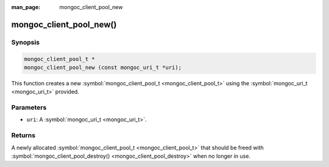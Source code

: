 :man_page: mongoc_client_pool_new

mongoc_client_pool_new()
========================

Synopsis
--------

.. code-block:: none

  mongoc_client_pool_t *
  mongoc_client_pool_new (const mongoc_uri_t *uri);

This function creates a new :symbol:`mongoc_client_pool_t <mongoc_client_pool_t>` using the :symbol:`mongoc_uri_t <mongoc_uri_t>` provided.

Parameters
----------

* ``uri``: A :symbol:`mongoc_uri_t <mongoc_uri_t>`.

Returns
-------

A newly allocated :symbol:`mongoc_client_pool_t <mongoc_client_pool_t>` that should be freed with :symbol:`mongoc_client_pool_destroy() <mongoc_client_pool_destroy>` when no longer in use.

